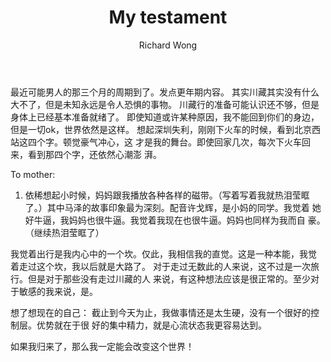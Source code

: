 # -*- mode: org -*-
# Last modified: <2012-09-13 00:43:31 Thursday by richard>
#+STARTUP: showall
#+LaTeX_CLASS: chinese-export
#+TODO: TODO(t) UNDERGOING(u) | DONE(d) CANCELED(c)
#+TITLE:   My testament
#+AUTHOR: Richard Wong

最近可能男人的那三个月的周期到了。发点更年期内容。
其实川藏其实没有什么大不了，但是未知永远是令人恐惧的事物。
川藏行的准备可能认识还不够，但是身体上已经基本准备就绪了。
即使知道或许某种原因，我不能回到你们的身边，但是一切ok，世界依然是这样。
想起深圳失利，刚刚下火车的时候，看到北京西站这四个字。顿觉豪气冲心，这
才是我的舞台。即使回家几次，每次下火车回来，看到那四个字，还依然心潮澎
湃。

To mother:
1. 依稀想起小时候，妈妈跟我播放各种各样的磁带。（写着写着我就热泪莹眶
   了。）其中马泽的故事印象最为深刻。配音许戈辉，是小妈的同学。我觉着
   她好牛逼，我妈妈也很牛逼。我觉着我现在也很牛逼。妈妈也同样为我而自
   豪。（继续热泪莹眶了）

















我觉着出行是我内心中的一个坎。仅此，我相信我的直觉。这是一种本能，我觉
着走过这个坎，我以后就是大路了。
对于走过无数此的人来说，这不过是一次旅行。但是对于那些没有走过川藏的人
来说，有这种想法应该是很正常的。至少对于敏感的我来说，是。

想了想现在的自己：
截止到今天为止，我做事情还是太生硬，没有一个很好的控制层。优势就在于很
好的集中精力，就是心流状态我更容易达到。




























如果我归来了，那么我一定能会改变这个世界！
